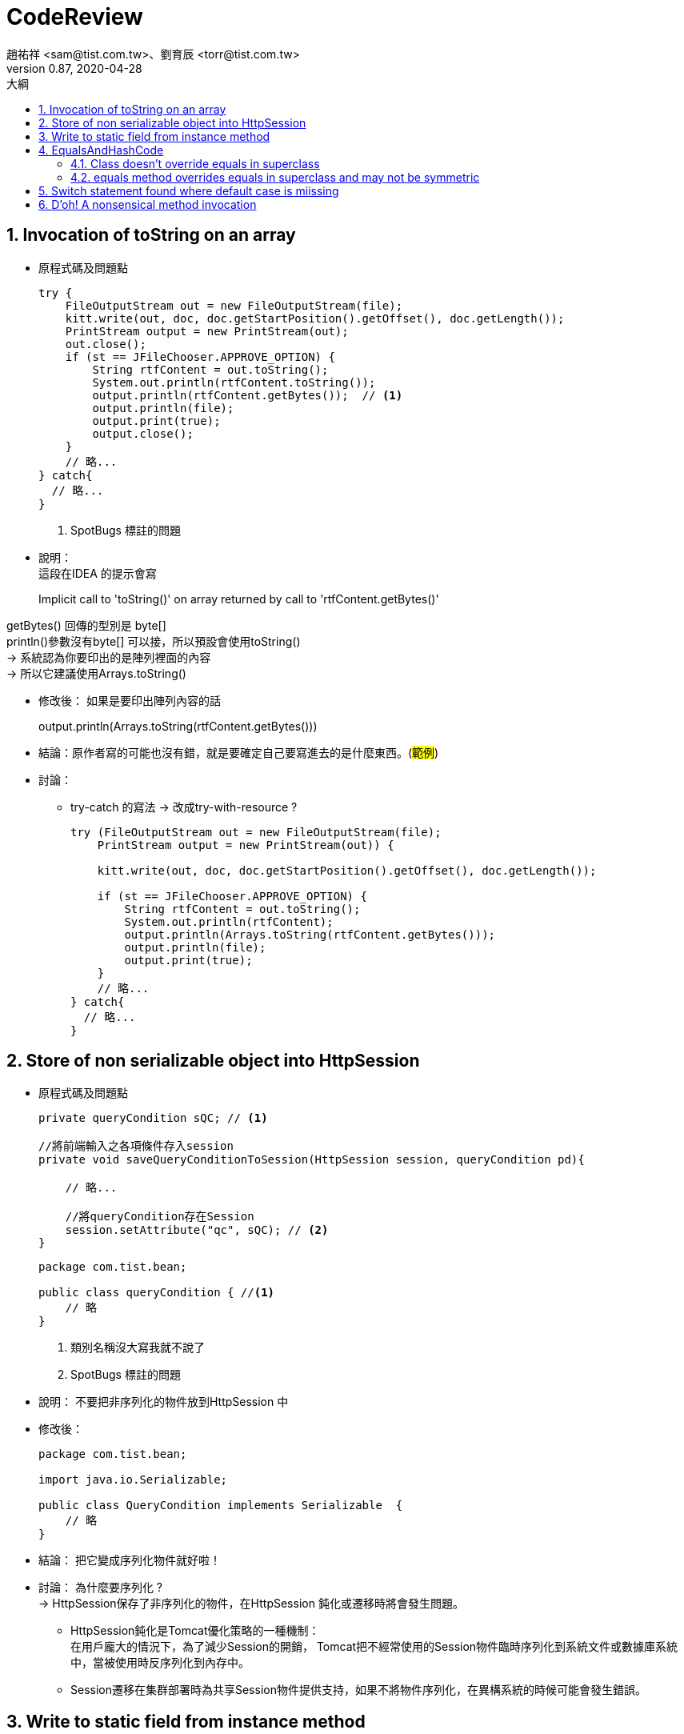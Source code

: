 = CodeReview
趙祐祥 <sam@tist.com.tw>、劉育辰 <torr@tist.com.tw>
v0.87, 2020-04-28
:experimental:
:icons: font
:sectnums:
:toc: left
:toc-title: 大綱
:sectanchors:

== Invocation of toString on an array

* 原程式碼及問題點
+
[source,java]
--
try {
    FileOutputStream out = new FileOutputStream(file);
    kitt.write(out, doc, doc.getStartPosition().getOffset(), doc.getLength());
    PrintStream output = new PrintStream(out);
    out.close();
    if (st == JFileChooser.APPROVE_OPTION) {
        String rtfContent = out.toString();
        System.out.println(rtfContent.toString());
        output.println(rtfContent.getBytes());  // <1>
        output.println(file);
        output.print(true);
        output.close();
    }
    // 略...
} catch{
  // 略...
}
--
<1> SpotBugs 標註的問題

--
--

* 說明：  +
這段在IDEA 的提示會寫
+
--
Implicit call to 'toString()' on array returned by call to 'rtfContent.getBytes()'
--

getBytes() 回傳的型別是 byte[] +
println()參數沒有byte[] 可以接，所以預設會使用toString() +
-> 系統認為你要印出的是陣列裡面的內容 +
-> 所以它建議使用Arrays.toString() +

* 修改後： 如果是要印出陣列內容的話
+
--
output.println(Arrays.toString(rtfContent.getBytes()))
--

* 結論：原作者寫的可能也沒有錯，就是要確定自己要寫進去的是什麼東西。(#範例#)

* 討論：
** try-catch 的寫法 -> 改成try-with-resource ?
+
[source,java]
--
try (FileOutputStream out = new FileOutputStream(file);
    PrintStream output = new PrintStream(out)) {

    kitt.write(out, doc, doc.getStartPosition().getOffset(), doc.getLength());

    if (st == JFileChooser.APPROVE_OPTION) {
        String rtfContent = out.toString();
        System.out.println(rtfContent);
        output.println(Arrays.toString(rtfContent.getBytes()));
        output.println(file);
        output.print(true);
    }
    // 略...
} catch{
  // 略...
}
--

== Store of non serializable object into HttpSession

* 原程式碼及問題點
+
[source,java]
--
private queryCondition sQC; // <1>

//將前端輸入之各項條件存入session
private void saveQueryConditionToSession(HttpSession session, queryCondition pd){

    // 略...

    //將queryCondition存在Session
    session.setAttribute("qc", sQC); // <2>
}
--
+
[source,java]
--
package com.tist.bean;

public class queryCondition { //<1>
    // 略
}
--
<1> 類別名稱沒大寫我就不說了
<2> SpotBugs 標註的問題

--
--

* 說明： 不要把非序列化的物件放到HttpSession 中 +

* 修改後：
+
[source]
--
package com.tist.bean;

import java.io.Serializable;

public class QueryCondition implements Serializable  {
    // 略
}
--

* 結論： 把它變成序列化物件就好啦！

* 討論： 為什麼要序列化 ? +
-> HttpSession保存了非序列化的物件，在HttpSession 鈍化或遷移時將會發生問題。 +
** HttpSession鈍化是Tomcat優化策略的一種機制： +
在用戶龐大的情況下，為了減少Session的開銷， Tomcat把不經常使用的Session物件臨時序列化到系統文件或數據庫系統中，當被使用時反序列化到內存中。
** Session遷移在集群部署時為共享Session物件提供支持，如果不將物件序列化，在異構系統的時候可能會發生錯誤。

== Write to static field from instance method

* 原程式碼及問題點
+
[source]
--
static boolean JavaProg;  //<1>
JButton javabtn = new JButton("Java File"); //<1>

javabtn.addActionListener(new ActionListener() {
    public void actionPerformed(ActionEvent ae) {
        JavaProg = true; // <2>
        FirstFrame.dispose();
        s.frame();
        s.CallMenus();
    }
});

--
<1> 三小命名...
<2> SpotBugs 標註的問題

--
--

* 說明：把static變數，用在不是static方法裡面，而且會去改變它的值

* 討論： static 用法 (#範例#)

== EqualsAndHashCode

=== Class doesn't override equals in superclass

* 原程式碼
+
[source]
--
public class CwtaWelfareDetail extends WelfareResultDetail {
  // 略...
}

--

* 說明：繼承後沒覆寫 equals method

* 修改後：
+
[source]
--
public class CwtaWelfareDetail extends WelfareResultDetail {

    // 略...
    @Override
    public boolean equals(Object o) {
    if (this == o) return true;
    if (!(o instanceof CwtaWelfareDetail)) return false;
    if (!super.equals(o)) return false;
    CwtaWelfareDetail that = (CwtaWelfareDetail) o;
    return Objects.equals(idNo, that.idNo);
    }

    @Override
    public int hashCode() {
        return Objects.hash(super.hashCode(), idNo);
    }
}

--

=== equals method overrides equals in superclass and may not be symmetric

* 原程式碼
+
[source]
--
@Entity
@Table(name = "tist_app_unParent_file_attach")
@Data
public class AppUnParentFileAttach extends AbstractEntity {
    // 略...
}
--

* 說明：子類別沒有覆寫equals()，也沒有明確表示 equals() 是否要使用父類別的屬性。

* 修改後：
+
[source]
--
@Entity
@Table(name = "tist_app_unParent_file_attach")
@Data
@EqualsAndHashCode(callSuper = true)
public class AppUnParentFileAttach extends AbstractEntity {
    // 略...
}
--

* 討論： (#範例#)
** 為什麼要 覆寫equals()、hashCode() ?

== Switch statement found where default case is miissing

* 原程式碼
+
[source]
--
for (ShareSatisfactionAnswer answer : ansList) {
    switch (answer.getQuestion().getNo()) {
        case "01":
            questionIndex = 0;
            break;
        case "02":
            questionIndex = 1;
            break;
    }

    // 略...
}
--

* 說明： switch case 語法沒有寫default 區塊

* 修改後： 加上default 區塊
+
[source]
--
switch (answer.getQuestion().getNo()) {
    case "01":
        questionIndex = 0;
        break;
    case "02":
        questionIndex = 1;
        break;
    default:
        questionIndex = 0;
        break;
}
--

或是去了解它的邏輯是否只會有 "01"/"02" 兩種情況 +
+
[source]
--
if ("01".equals(answer.getQuestion().getNo())) {
    questionIndex = 0;
} else {
    questionIndex = 1;
}
--

* 結論： 該的寫就要寫。

* 討論： switch case 語法的改寫 +
試著改善下面這段程式
+
[source]
--
public class Main {
    public static void main(String[] args) {

        Random r = new Random();
        String result = r.nextBoolean() ? "A" : "B";

        switch (result) {
            case "A":
                printResult("ResultA")
                break;
            case "B":
                printResult("ResultB")
                break;
            default:
                printResult("ResultOthers")
                break;
        }
    }

    public static void printResult(String result) {
        System.out.println(result);
    }
}
--
+
Map形式
+
[source]
--
public class Main {
public static void main(String[] args) {

        Random r = new Random();
        String result = r.nextBoolean() ? "A" : "B";

        Map<String, String> resultMap = new HashMap<>();
        resultMap.put("A", "MapA");
        resultMap.put("B", "MapB");
        printResult(resultMap.get(result));
    }

    public static void printResult(String result) {
        System.out.println(result);
    }
}
--

== D'oh! A nonsensical method invocation

* 原程式碼及問題點
+
[source]
--
/**
* 預設畫面
*
* @param queryContext 查詢相關設定
* @param model        Model
* @return 預設畫面樣板名稱
*/
@Override
@RequestMapping(value = {UrlPattern.EMPTY, UrlPattern.INDEX})
public String index(
@ModelAttribute("queryContext") QueryContext queryContext,
Model model) {

    QueryContext context = (null != queryContext) ? queryContext : new QueryContext(); // <1>

    // 略...
    String appDateYear = ""; // <2>

    // 略...

    if (!Strings.isNullOrEmpty(appDateYear)) { // <2>
        context.getConditions().put("appDateYear", appDateYear); // <3>
    }
    return getViewIndex();
}
--
<1> mgov 之後有升級，某一版本之後就不用這樣寫了。
<2> SpotBugs 標註的問題。
<3> context.put()塞完也沒幹嘛就return 了。

--
--

* 說明： 就是SpotBugs 笑你

* 修改後： 推測String appDateYear 可能是從某地方取得，所以才有後來的判斷。 +
但經過後續一些修改，可能需求被刪除了，漏刪了這些Code，導致這個問題。

* 結論：邏輯請寫好，clean code 觀念很重要

